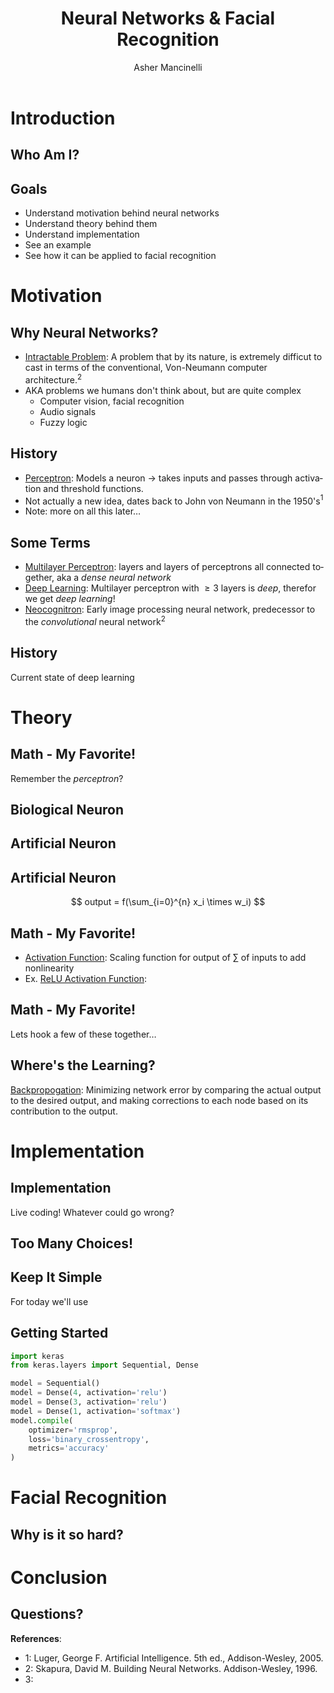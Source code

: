 
#+TITLE: Neural Networks & Facial Recognition
#+AUTHOR: Asher Mancinelli
#+EMAIL: ashermancinelli@gmail.com

#+DESCRIPTION: Talk on the mathematics behind neural networks and 
#+LANGUAGE: en
#+OPTIONS:   H:2 num:t toc:nil \n:nil @:t ::t |:t ^:t -:t f:t *:t <:t
#+OPTIONS:   TeX:t LaTeX:t skip:nil d:nil todo:t pri:nil tags:not-in-toc
#+INFOJS_OPT: view:nil toc:nil ltoc:t mouse:underline buttons:0 path:https://orgmode.org/org-info.js
#+EXPORT_SELECT_TAGS: export
#+EXPORT_EXCLUDE_TAGS: noexport
#+LINK_UP:   
#+LINK_HOME: 

#+STARTUP: indent
#+STARTUP: hidestars

#+STARTUP: beamer
#+LaTeX_CLASS: beamer
#+LaTeX_CLASS_OPTIONS: [bigger]
#+LaTeX_HEADER: \usepackage{amsmath}

# This means that beamer will export second level headlines as frames, 
# and first level headlines as sections in the presentation.
#+BEAMER_FRAME_LEVEL: 2

# The [[https://orgmode.org/worg/exporters/beamer/tutorial.html][org-mode presentation tutorial]] is where many of these mysterious commands come from, reference
# this document for this line. Has something to do with formatting the latex into beamer.
#+COLUMNS: %40ITEM %10BEAMER_env(Env) %9BEAMER_envargs(Env Args) %4BEAMER_col(Col) %10BEAMER_extra(Extra)


# Intended Outline:
# - Motivation & Use Cases
#   - History
#   - Why Neural Networks?
# - Theory 
#   - Mathematics
#   - Computer Science
#   - Image Processing
# - Implementation
#   - Lets Write A NN!
#   - In Production
# - Conclusion
#   - Questions?

* Introduction

** Who Am I?

#+BEGIN_LATEX
\begin{center}
  \textsc{Asher Mancinelli} \\
  \textsc{Whitworth University, 2020} \\
  \textsc{BS Math, BS CS} \\
  \textsc{Research Computing Intern @ PNNL}
\end{center}
#+END_LaTeX

** Goals  
- Understand motivation behind neural networks
- Understand theory behind them
- Understand implementation
- See an example
- See how it can be applied to facial recognition

* Motivation

** Why Neural Networks?

- _Intractable Problem_: A problem that by its nature, is extremely difficut to cast in terms of the conventional, Von-Neumann computer architecture.$^{2}$
- AKA problems we humans don't think about, but are quite complex
  - Computer vision, facial recognition
  - Audio signals
  - Fuzzy logic

** History

# Note: This field is actually quite old, and dates back to Von Neumann. Began with the perceptron, which took 
# /n/ inputs with weights and an activation function. 
- _Perceptron_: Models a neuron \rightarrow takes inputs and passes through activation and threshold functions. 
- Not actually a new idea, dates back to John von Neumann in the 1950's$^1$
- Note: more on all this later...

** Some Terms

- _Multilayer Perceptron_: layers and layers of perceptrons all connected together, aka a /dense neural network/
- _Deep Learning_: Multilayer perceptron with \geq 3 layers is /deep/, therefor we get /deep learning/!
- _Neocognitron_: Early image processing neural network, predecessor to the /convolutional/ neural network$^{2}$

** History

Current state of deep learning
[[./images/big-data-sex.jpg]]

* Theory

** Math - My Favorite!

Remember the /perceptron/?

** Biological Neuron

[[./images/neuron.png]]

** Artificial Neuron

[[./images/neuron-math.png]]

** Artificial Neuron

[[./images/perceptron.png]] 
$$ output = f(\sum_{i=0}^{n} x_i \times w_i) $$

** Math - My Favorite!

- _Activation Function_: Scaling function for output of \sum of inputs to add nonlinearity
- Ex. _ReLU Activation Function_:
#+BEGIN_EXPORT latex
\[ \begin{cases} 
      0 & x \leq 0 \\
      x & x > 0
   \end{cases}
\]
#+END_EXPORT

** Math - My Favorite!

Lets hook a few of these together...
[[./images/mlp.jpg]]

** Where's the Learning?

_Backpropogation_: Minimizing network error by comparing the actual output to the desired output, 
and making corrections to each node based on its contribution to the output.

** 
* Implementation
# May actually cut this whole part out, as it may not be smart or helpful to show real code. 

** Implementation
Live coding! Whatever could go wrong?

** Too Many Choices!
[[./images/frameworks.png]]

** Keep It Simple
For today we'll use 
#+ATTR_LaTeX: width=0.8\textwidth
[[./images/keras-python.png]]

** Getting Started

#+name: simple-model
#+BEGIN_SRC python :exports code
import keras
from keras.layers import Sequential, Dense

model = Sequential()
model = Dense(4, activation='relu')
model = Dense(3, activation='relu')
model = Dense(1, activation='softmax')
model.compile(
    optimizer='rmsprop',
    loss='binary_crossentropy',
    metrics='accuracy'
)
#+END_SRC

* Facial Recognition

** Why is it so hard?

* Conclusion

** Questions?
**References**:
- 1: Luger, George F. Artificial Intelligence. 5th ed., Addison-Wesley, 2005.
- 2: Skapura, David M. Building Neural Networks. Addison-Wesley, 1996.
- 3: 
  
